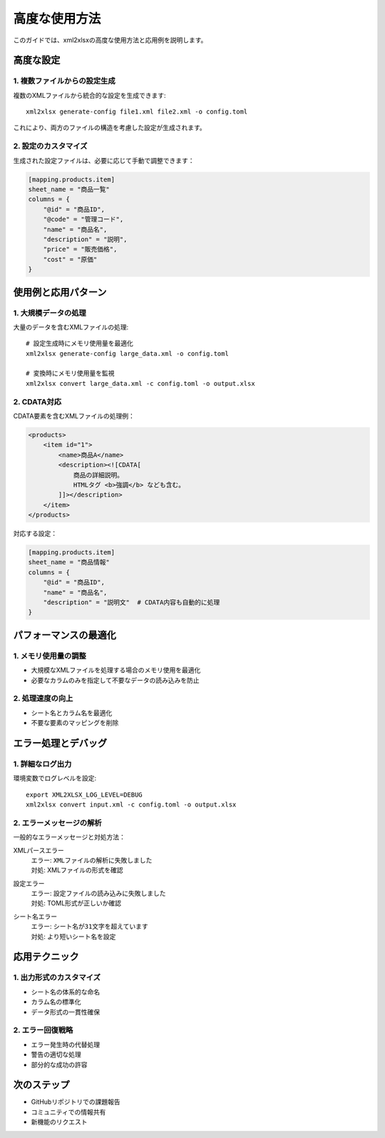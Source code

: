 高度な使用方法
============

このガイドでは、xml2xlsxの高度な使用方法と応用例を説明します。

高度な設定
--------

1. 複数ファイルからの設定生成
^^^^^^^^^^^^^^^^^^^^^

複数のXMLファイルから統合的な設定を生成できます::

    xml2xlsx generate-config file1.xml file2.xml -o config.toml

これにより、両方のファイルの構造を考慮した設定が生成されます。

2. 設定のカスタマイズ
^^^^^^^^^^^^^^^^

生成された設定ファイルは、必要に応じて手動で調整できます：

.. code-block:: toml

    [mapping.products.item]
    sheet_name = "商品一覧"
    columns = {
        "@id" = "商品ID",
        "@code" = "管理コード",
        "name" = "商品名",
        "description" = "説明",
        "price" = "販売価格",
        "cost" = "原価"
    }

使用例と応用パターン
---------------

1. 大規模データの処理
^^^^^^^^^^^^^^^

大量のデータを含むXMLファイルの処理::

    # 設定生成時にメモリ使用量を最適化
    xml2xlsx generate-config large_data.xml -o config.toml

    # 変換時にメモリ使用量を監視
    xml2xlsx convert large_data.xml -c config.toml -o output.xlsx

2. CDATA対応
^^^^^^^^^^

CDATA要素を含むXMLファイルの処理例：

.. code-block:: xml

    <products>
        <item id="1">
            <name>商品A</name>
            <description><![CDATA[
                商品の詳細説明。
                HTMLタグ <b>強調</b> なども含む。
            ]]></description>
        </item>
    </products>

対応する設定：

.. code-block:: toml

    [mapping.products.item]
    sheet_name = "商品情報"
    columns = {
        "@id" = "商品ID",
        "name" = "商品名",
        "description" = "説明文"  # CDATA内容も自動的に処理
    }

パフォーマンスの最適化
----------------

1. メモリ使用量の調整
^^^^^^^^^^^^^^^

* 大規模なXMLファイルを処理する場合のメモリ使用を最適化
* 必要なカラムのみを指定して不要なデータの読み込みを防止

2. 処理速度の向上
^^^^^^^^^^^^

* シート名とカラム名を最適化
* 不要な要素のマッピングを削除

エラー処理とデバッグ
--------------

1. 詳細なログ出力
^^^^^^^^^^^^

環境変数でログレベルを設定::

    export XML2XLSX_LOG_LEVEL=DEBUG
    xml2xlsx convert input.xml -c config.toml -o output.xlsx

2. エラーメッセージの解析
^^^^^^^^^^^^^^^^^

一般的なエラーメッセージと対処方法：

XMLパースエラー
    | エラー: ``XMLファイルの解析に失敗しました``
    | 対処: XMLファイルの形式を確認

設定エラー
    | エラー: ``設定ファイルの読み込みに失敗しました``
    | 対処: TOML形式が正しいか確認

シート名エラー
    | エラー: ``シート名が31文字を超えています``
    | 対処: より短いシート名を設定

応用テクニック
----------

1. 出力形式のカスタマイズ
^^^^^^^^^^^^^^^^^

* シート名の体系的な命名
* カラム名の標準化
* データ形式の一貫性確保

2. エラー回復戦略
^^^^^^^^^^^^

* エラー発生時の代替処理
* 警告の適切な処理
* 部分的な成功の許容

次のステップ
---------

* GitHubリポジトリでの課題報告
* コミュニティでの情報共有
* 新機能のリクエスト